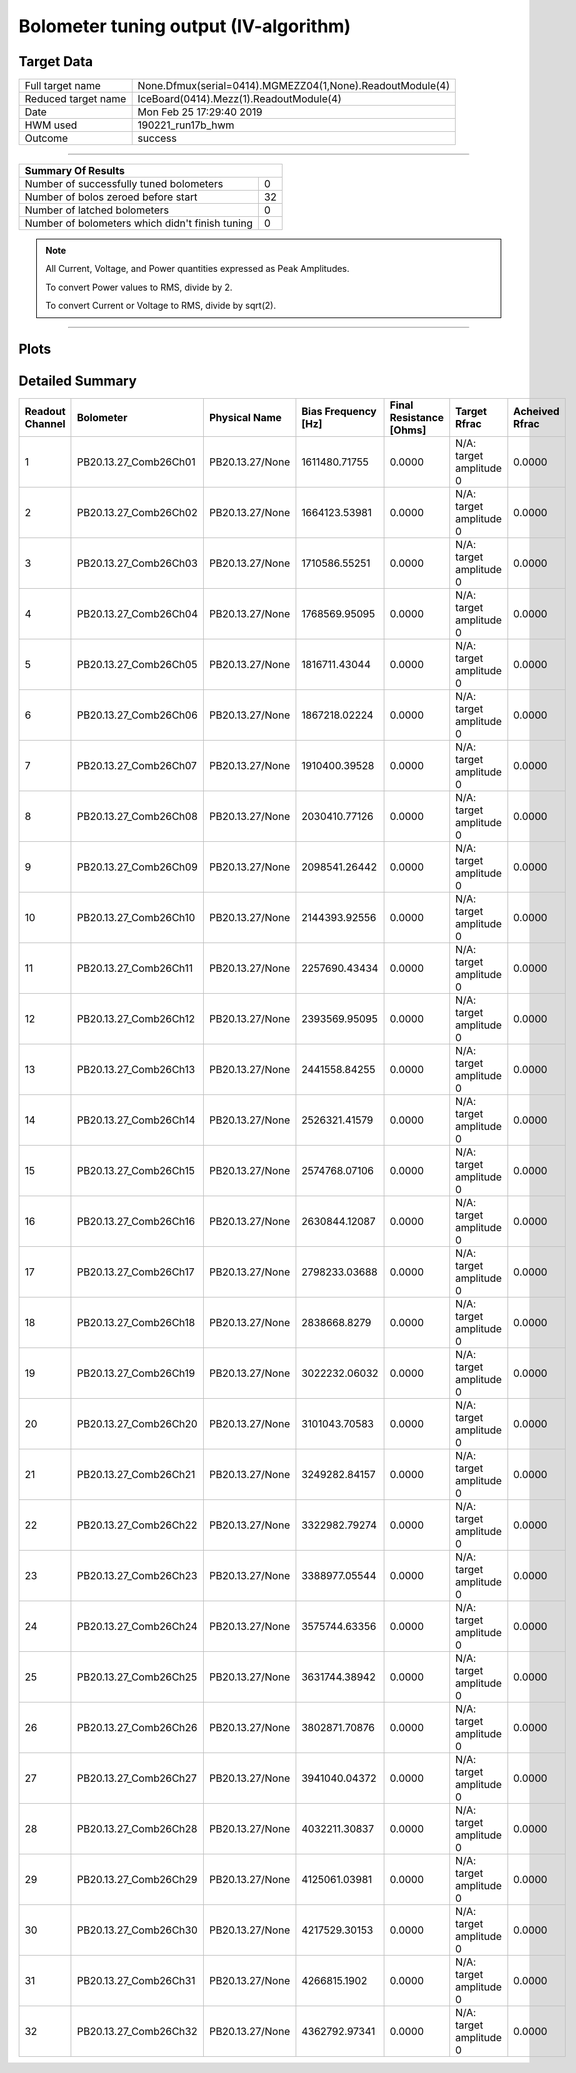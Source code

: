 
Bolometer tuning output (IV-algorithm)
======================================


Target Data
-----------

+-----------------------------------------------------------+-----------------------------------------------------------+
| Full target name                                          | None.Dfmux(serial=0414).MGMEZZ04(1,None).ReadoutModule(4) |
+-----------------------------------------------------------+-----------------------------------------------------------+
| Reduced target name                                       | IceBoard(0414).Mezz(1).ReadoutModule(4)                   |
+-----------------------------------------------------------+-----------------------------------------------------------+
| Date                                                      | Mon Feb 25 17:29:40 2019                                  |
+-----------------------------------------------------------+-----------------------------------------------------------+
| HWM used                                                  | 190221_run17b_hwm                                         |
+-----------------------------------------------------------+-----------------------------------------------------------+
| Outcome                                                   | success                                                   |
+-----------------------------------------------------------+-----------------------------------------------------------+



-------------------------------

+-------------------------------------------------+-------------------------------------------------+
| Summary Of Results                                                                                |
+=================================================+=================================================+
| Number of successfully tuned bolometers         | 0                                               |
+-------------------------------------------------+-------------------------------------------------+
| Number of bolos zeroed before start             | 32                                              |
+-------------------------------------------------+-------------------------------------------------+
| Number of latched bolometers                    | 0                                               |
+-------------------------------------------------+-------------------------------------------------+
| Number of bolometers which didn't finish tuning | 0                                               |
+-------------------------------------------------+-------------------------------------------------+


.. note:: All Current, Voltage, and Power quantities expressed as Peak Amplitudes.

          To convert Power values to RMS, divide by 2.

          To convert Current or Voltage to RMS, divide by sqrt(2).

-------------------------------


Plots
-----

.. image:: /media/polarbear/storage/pydfmux_logs/20190225/20190225_221113_drop_bolos/plots/IceBoard_0414.Mezz_1.ReadoutModule_4_IVs.png 
   :width: 3000
   :align: center
.. image:: /media/polarbear/storage/pydfmux_logs/20190225/20190225_221113_drop_bolos/plots/IceBoard_0414.Mezz_1.ReadoutModule_4_RVs.png 
   :width: 3000
   :align: center
.. image:: /media/polarbear/storage/pydfmux_logs/20190225/20190225_221113_drop_bolos/plots/IceBoard_0414.Mezz_1.ReadoutModule_4_PRs.png 
   :width: 3000
   :align: center

Detailed Summary
----------------

+-------------------------+-------------------------+-------------------------+-------------------------+-------------------------+-------------------------+-------------------------+
| Readout Channel         | Bolometer               | Physical Name           | Bias Frequency [Hz]     | Final Resistance [Ohms] | Target Rfrac            | Acheived Rfrac          |
+=========================+=========================+=========================+=========================+=========================+=========================+=========================+
| 1                       | PB20.13.27_Comb26Ch01   | PB20.13.27/None         | 1611480.71755           | 0.0000                  | N/A: target amplitude 0 | 0.0000                  |
+-------------------------+-------------------------+-------------------------+-------------------------+-------------------------+-------------------------+-------------------------+
| 2                       | PB20.13.27_Comb26Ch02   | PB20.13.27/None         | 1664123.53981           | 0.0000                  | N/A: target amplitude 0 | 0.0000                  |
+-------------------------+-------------------------+-------------------------+-------------------------+-------------------------+-------------------------+-------------------------+
| 3                       | PB20.13.27_Comb26Ch03   | PB20.13.27/None         | 1710586.55251           | 0.0000                  | N/A: target amplitude 0 | 0.0000                  |
+-------------------------+-------------------------+-------------------------+-------------------------+-------------------------+-------------------------+-------------------------+
| 4                       | PB20.13.27_Comb26Ch04   | PB20.13.27/None         | 1768569.95095           | 0.0000                  | N/A: target amplitude 0 | 0.0000                  |
+-------------------------+-------------------------+-------------------------+-------------------------+-------------------------+-------------------------+-------------------------+
| 5                       | PB20.13.27_Comb26Ch05   | PB20.13.27/None         | 1816711.43044           | 0.0000                  | N/A: target amplitude 0 | 0.0000                  |
+-------------------------+-------------------------+-------------------------+-------------------------+-------------------------+-------------------------+-------------------------+
| 6                       | PB20.13.27_Comb26Ch06   | PB20.13.27/None         | 1867218.02224           | 0.0000                  | N/A: target amplitude 0 | 0.0000                  |
+-------------------------+-------------------------+-------------------------+-------------------------+-------------------------+-------------------------+-------------------------+
| 7                       | PB20.13.27_Comb26Ch07   | PB20.13.27/None         | 1910400.39528           | 0.0000                  | N/A: target amplitude 0 | 0.0000                  |
+-------------------------+-------------------------+-------------------------+-------------------------+-------------------------+-------------------------+-------------------------+
| 8                       | PB20.13.27_Comb26Ch08   | PB20.13.27/None         | 2030410.77126           | 0.0000                  | N/A: target amplitude 0 | 0.0000                  |
+-------------------------+-------------------------+-------------------------+-------------------------+-------------------------+-------------------------+-------------------------+
| 9                       | PB20.13.27_Comb26Ch09   | PB20.13.27/None         | 2098541.26442           | 0.0000                  | N/A: target amplitude 0 | 0.0000                  |
+-------------------------+-------------------------+-------------------------+-------------------------+-------------------------+-------------------------+-------------------------+
| 10                      | PB20.13.27_Comb26Ch10   | PB20.13.27/None         | 2144393.92556           | 0.0000                  | N/A: target amplitude 0 | 0.0000                  |
+-------------------------+-------------------------+-------------------------+-------------------------+-------------------------+-------------------------+-------------------------+
| 11                      | PB20.13.27_Comb26Ch11   | PB20.13.27/None         | 2257690.43434           | 0.0000                  | N/A: target amplitude 0 | 0.0000                  |
+-------------------------+-------------------------+-------------------------+-------------------------+-------------------------+-------------------------+-------------------------+
| 12                      | PB20.13.27_Comb26Ch12   | PB20.13.27/None         | 2393569.95095           | 0.0000                  | N/A: target amplitude 0 | 0.0000                  |
+-------------------------+-------------------------+-------------------------+-------------------------+-------------------------+-------------------------+-------------------------+
| 13                      | PB20.13.27_Comb26Ch13   | PB20.13.27/None         | 2441558.84255           | 0.0000                  | N/A: target amplitude 0 | 0.0000                  |
+-------------------------+-------------------------+-------------------------+-------------------------+-------------------------+-------------------------+-------------------------+
| 14                      | PB20.13.27_Comb26Ch14   | PB20.13.27/None         | 2526321.41579           | 0.0000                  | N/A: target amplitude 0 | 0.0000                  |
+-------------------------+-------------------------+-------------------------+-------------------------+-------------------------+-------------------------+-------------------------+
| 15                      | PB20.13.27_Comb26Ch15   | PB20.13.27/None         | 2574768.07106           | 0.0000                  | N/A: target amplitude 0 | 0.0000                  |
+-------------------------+-------------------------+-------------------------+-------------------------+-------------------------+-------------------------+-------------------------+
| 16                      | PB20.13.27_Comb26Ch16   | PB20.13.27/None         | 2630844.12087           | 0.0000                  | N/A: target amplitude 0 | 0.0000                  |
+-------------------------+-------------------------+-------------------------+-------------------------+-------------------------+-------------------------+-------------------------+
| 17                      | PB20.13.27_Comb26Ch17   | PB20.13.27/None         | 2798233.03688           | 0.0000                  | N/A: target amplitude 0 | 0.0000                  |
+-------------------------+-------------------------+-------------------------+-------------------------+-------------------------+-------------------------+-------------------------+
| 18                      | PB20.13.27_Comb26Ch18   | PB20.13.27/None         | 2838668.8279            | 0.0000                  | N/A: target amplitude 0 | 0.0000                  |
+-------------------------+-------------------------+-------------------------+-------------------------+-------------------------+-------------------------+-------------------------+
| 19                      | PB20.13.27_Comb26Ch19   | PB20.13.27/None         | 3022232.06032           | 0.0000                  | N/A: target amplitude 0 | 0.0000                  |
+-------------------------+-------------------------+-------------------------+-------------------------+-------------------------+-------------------------+-------------------------+
| 20                      | PB20.13.27_Comb26Ch20   | PB20.13.27/None         | 3101043.70583           | 0.0000                  | N/A: target amplitude 0 | 0.0000                  |
+-------------------------+-------------------------+-------------------------+-------------------------+-------------------------+-------------------------+-------------------------+
| 21                      | PB20.13.27_Comb26Ch21   | PB20.13.27/None         | 3249282.84157           | 0.0000                  | N/A: target amplitude 0 | 0.0000                  |
+-------------------------+-------------------------+-------------------------+-------------------------+-------------------------+-------------------------+-------------------------+
| 22                      | PB20.13.27_Comb26Ch22   | PB20.13.27/None         | 3322982.79274           | 0.0000                  | N/A: target amplitude 0 | 0.0000                  |
+-------------------------+-------------------------+-------------------------+-------------------------+-------------------------+-------------------------+-------------------------+
| 23                      | PB20.13.27_Comb26Ch23   | PB20.13.27/None         | 3388977.05544           | 0.0000                  | N/A: target amplitude 0 | 0.0000                  |
+-------------------------+-------------------------+-------------------------+-------------------------+-------------------------+-------------------------+-------------------------+
| 24                      | PB20.13.27_Comb26Ch24   | PB20.13.27/None         | 3575744.63356           | 0.0000                  | N/A: target amplitude 0 | 0.0000                  |
+-------------------------+-------------------------+-------------------------+-------------------------+-------------------------+-------------------------+-------------------------+
| 25                      | PB20.13.27_Comb26Ch25   | PB20.13.27/None         | 3631744.38942           | 0.0000                  | N/A: target amplitude 0 | 0.0000                  |
+-------------------------+-------------------------+-------------------------+-------------------------+-------------------------+-------------------------+-------------------------+
| 26                      | PB20.13.27_Comb26Ch26   | PB20.13.27/None         | 3802871.70876           | 0.0000                  | N/A: target amplitude 0 | 0.0000                  |
+-------------------------+-------------------------+-------------------------+-------------------------+-------------------------+-------------------------+-------------------------+
| 27                      | PB20.13.27_Comb26Ch27   | PB20.13.27/None         | 3941040.04372           | 0.0000                  | N/A: target amplitude 0 | 0.0000                  |
+-------------------------+-------------------------+-------------------------+-------------------------+-------------------------+-------------------------+-------------------------+
| 28                      | PB20.13.27_Comb26Ch28   | PB20.13.27/None         | 4032211.30837           | 0.0000                  | N/A: target amplitude 0 | 0.0000                  |
+-------------------------+-------------------------+-------------------------+-------------------------+-------------------------+-------------------------+-------------------------+
| 29                      | PB20.13.27_Comb26Ch29   | PB20.13.27/None         | 4125061.03981           | 0.0000                  | N/A: target amplitude 0 | 0.0000                  |
+-------------------------+-------------------------+-------------------------+-------------------------+-------------------------+-------------------------+-------------------------+
| 30                      | PB20.13.27_Comb26Ch30   | PB20.13.27/None         | 4217529.30153           | 0.0000                  | N/A: target amplitude 0 | 0.0000                  |
+-------------------------+-------------------------+-------------------------+-------------------------+-------------------------+-------------------------+-------------------------+
| 31                      | PB20.13.27_Comb26Ch31   | PB20.13.27/None         | 4266815.1902            | 0.0000                  | N/A: target amplitude 0 | 0.0000                  |
+-------------------------+-------------------------+-------------------------+-------------------------+-------------------------+-------------------------+-------------------------+
| 32                      | PB20.13.27_Comb26Ch32   | PB20.13.27/None         | 4362792.97341           | 0.0000                  | N/A: target amplitude 0 | 0.0000                  |
+-------------------------+-------------------------+-------------------------+-------------------------+-------------------------+-------------------------+-------------------------+

